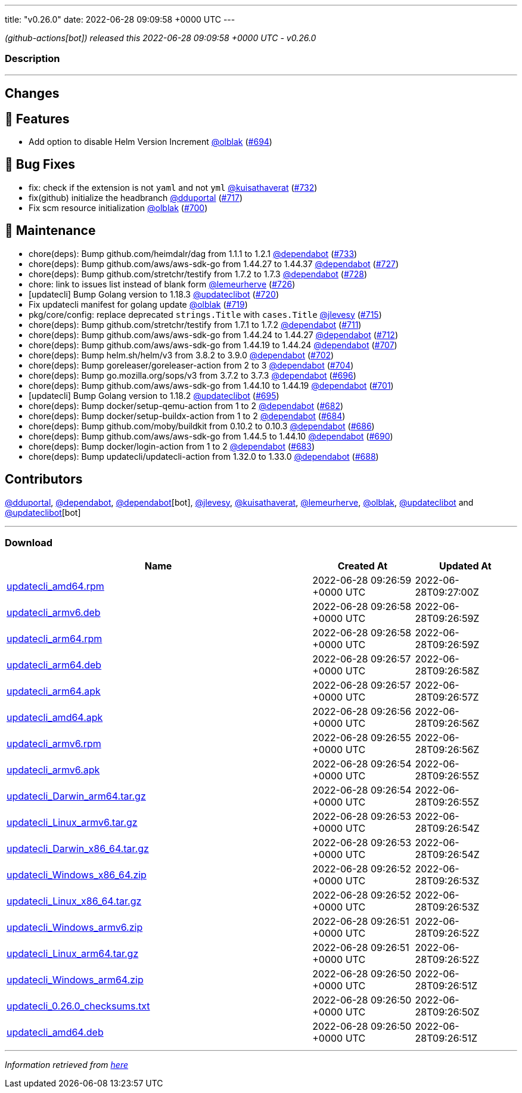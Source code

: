 ---
title: "v0.26.0"
date: 2022-06-28 09:09:58 +0000 UTC
---

// Disclaimer: this file is generated, do not edit it manually.


__ (github-actions[bot]) released this 2022-06-28 09:09:58 +0000 UTC - v0.26.0__


=== Description

---

++++

<h2>Changes</h2>
<h2>🚀 Features</h2>
<ul>
<li>Add option to disable Helm Version Increment <a class="user-mention notranslate" data-hovercard-type="user" data-hovercard-url="/users/olblak/hovercard" data-octo-click="hovercard-link-click" data-octo-dimensions="link_type:self" href="https://github.com/olblak">@olblak</a> (<a class="issue-link js-issue-link" data-error-text="Failed to load title" data-id="1231548886" data-permission-text="Title is private" data-url="https://github.com/updatecli/updatecli/issues/694" data-hovercard-type="pull_request" data-hovercard-url="/updatecli/updatecli/pull/694/hovercard" href="https://github.com/updatecli/updatecli/pull/694">#694</a>)</li>
</ul>
<h2>🐛 Bug Fixes</h2>
<ul>
<li>fix: check if the extension is not <code>yaml</code> and not <code>yml</code> <a class="user-mention notranslate" data-hovercard-type="user" data-hovercard-url="/users/kuisathaverat/hovercard" data-octo-click="hovercard-link-click" data-octo-dimensions="link_type:self" href="https://github.com/kuisathaverat">@kuisathaverat</a> (<a class="issue-link js-issue-link" data-error-text="Failed to load title" data-id="1283916375" data-permission-text="Title is private" data-url="https://github.com/updatecli/updatecli/issues/732" data-hovercard-type="pull_request" data-hovercard-url="/updatecli/updatecli/pull/732/hovercard" href="https://github.com/updatecli/updatecli/pull/732">#732</a>)</li>
<li>fix(github) initialize the headbranch  <a class="user-mention notranslate" data-hovercard-type="user" data-hovercard-url="/users/dduportal/hovercard" data-octo-click="hovercard-link-click" data-octo-dimensions="link_type:self" href="https://github.com/dduportal">@dduportal</a> (<a class="issue-link js-issue-link" data-error-text="Failed to load title" data-id="1268686432" data-permission-text="Title is private" data-url="https://github.com/updatecli/updatecli/issues/717" data-hovercard-type="pull_request" data-hovercard-url="/updatecli/updatecli/pull/717/hovercard" href="https://github.com/updatecli/updatecli/pull/717">#717</a>)</li>
<li>Fix scm resource initialization <a class="user-mention notranslate" data-hovercard-type="user" data-hovercard-url="/users/olblak/hovercard" data-octo-click="hovercard-link-click" data-octo-dimensions="link_type:self" href="https://github.com/olblak">@olblak</a> (<a class="issue-link js-issue-link" data-error-text="Failed to load title" data-id="1244071144" data-permission-text="Title is private" data-url="https://github.com/updatecli/updatecli/issues/700" data-hovercard-type="pull_request" data-hovercard-url="/updatecli/updatecli/pull/700/hovercard" href="https://github.com/updatecli/updatecli/pull/700">#700</a>)</li>
</ul>
<h2>🧰 Maintenance</h2>
<ul>
<li>chore(deps): Bump github.com/heimdalr/dag from 1.1.1 to 1.2.1 <a class="user-mention notranslate" data-hovercard-type="organization" data-hovercard-url="/orgs/dependabot/hovercard" data-octo-click="hovercard-link-click" data-octo-dimensions="link_type:self" href="https://github.com/dependabot">@dependabot</a> (<a class="issue-link js-issue-link" data-error-text="Failed to load title" data-id="1285636166" data-permission-text="Title is private" data-url="https://github.com/updatecli/updatecli/issues/733" data-hovercard-type="pull_request" data-hovercard-url="/updatecli/updatecli/pull/733/hovercard" href="https://github.com/updatecli/updatecli/pull/733">#733</a>)</li>
<li>chore(deps): Bump github.com/aws/aws-sdk-go from 1.44.27 to 1.44.37 <a class="user-mention notranslate" data-hovercard-type="organization" data-hovercard-url="/orgs/dependabot/hovercard" data-octo-click="hovercard-link-click" data-octo-dimensions="link_type:self" href="https://github.com/dependabot">@dependabot</a> (<a class="issue-link js-issue-link" data-error-text="Failed to load title" data-id="1276766692" data-permission-text="Title is private" data-url="https://github.com/updatecli/updatecli/issues/727" data-hovercard-type="pull_request" data-hovercard-url="/updatecli/updatecli/pull/727/hovercard" href="https://github.com/updatecli/updatecli/pull/727">#727</a>)</li>
<li>chore(deps): Bump github.com/stretchr/testify from 1.7.2 to 1.7.3 <a class="user-mention notranslate" data-hovercard-type="organization" data-hovercard-url="/orgs/dependabot/hovercard" data-octo-click="hovercard-link-click" data-octo-dimensions="link_type:self" href="https://github.com/dependabot">@dependabot</a> (<a class="issue-link js-issue-link" data-error-text="Failed to load title" data-id="1276767261" data-permission-text="Title is private" data-url="https://github.com/updatecli/updatecli/issues/728" data-hovercard-type="pull_request" data-hovercard-url="/updatecli/updatecli/pull/728/hovercard" href="https://github.com/updatecli/updatecli/pull/728">#728</a>)</li>
<li>chore: link to issues list instead of blank form <a class="user-mention notranslate" data-hovercard-type="user" data-hovercard-url="/users/lemeurherve/hovercard" data-octo-click="hovercard-link-click" data-octo-dimensions="link_type:self" href="https://github.com/lemeurherve">@lemeurherve</a> (<a class="issue-link js-issue-link" data-error-text="Failed to load title" data-id="1276010256" data-permission-text="Title is private" data-url="https://github.com/updatecli/updatecli/issues/726" data-hovercard-type="pull_request" data-hovercard-url="/updatecli/updatecli/pull/726/hovercard" href="https://github.com/updatecli/updatecli/pull/726">#726</a>)</li>
<li>[updatecli] Bump Golang version to 1.18.3 <a class="user-mention notranslate" data-hovercard-type="user" data-hovercard-url="/users/updateclibot/hovercard" data-octo-click="hovercard-link-click" data-octo-dimensions="link_type:self" href="https://github.com/updateclibot">@updateclibot</a> (<a class="issue-link js-issue-link" data-error-text="Failed to load title" data-id="1272149790" data-permission-text="Title is private" data-url="https://github.com/updatecli/updatecli/issues/720" data-hovercard-type="pull_request" data-hovercard-url="/updatecli/updatecli/pull/720/hovercard" href="https://github.com/updatecli/updatecli/pull/720">#720</a>)</li>
<li>Fix updatecli manifest for golang update <a class="user-mention notranslate" data-hovercard-type="user" data-hovercard-url="/users/olblak/hovercard" data-octo-click="hovercard-link-click" data-octo-dimensions="link_type:self" href="https://github.com/olblak">@olblak</a> (<a class="issue-link js-issue-link" data-error-text="Failed to load title" data-id="1272147556" data-permission-text="Title is private" data-url="https://github.com/updatecli/updatecli/issues/719" data-hovercard-type="pull_request" data-hovercard-url="/updatecli/updatecli/pull/719/hovercard" href="https://github.com/updatecli/updatecli/pull/719">#719</a>)</li>
<li>pkg/core/config: replace deprecated <code>strings.Title</code> with <code>cases.Title</code> <a class="user-mention notranslate" data-hovercard-type="user" data-hovercard-url="/users/jlevesy/hovercard" data-octo-click="hovercard-link-click" data-octo-dimensions="link_type:self" href="https://github.com/jlevesy">@jlevesy</a> (<a class="issue-link js-issue-link" data-error-text="Failed to load title" data-id="1267513299" data-permission-text="Title is private" data-url="https://github.com/updatecli/updatecli/issues/715" data-hovercard-type="pull_request" data-hovercard-url="/updatecli/updatecli/pull/715/hovercard" href="https://github.com/updatecli/updatecli/pull/715">#715</a>)</li>
<li>chore(deps): Bump github.com/stretchr/testify from 1.7.1 to 1.7.2 <a class="user-mention notranslate" data-hovercard-type="organization" data-hovercard-url="/orgs/dependabot/hovercard" data-octo-click="hovercard-link-click" data-octo-dimensions="link_type:self" href="https://github.com/dependabot">@dependabot</a> (<a class="issue-link js-issue-link" data-error-text="Failed to load title" data-id="1261697756" data-permission-text="Title is private" data-url="https://github.com/updatecli/updatecli/issues/711" data-hovercard-type="pull_request" data-hovercard-url="/updatecli/updatecli/pull/711/hovercard" href="https://github.com/updatecli/updatecli/pull/711">#711</a>)</li>
<li>chore(deps): Bump github.com/aws/aws-sdk-go from 1.44.24 to 1.44.27 <a class="user-mention notranslate" data-hovercard-type="organization" data-hovercard-url="/orgs/dependabot/hovercard" data-octo-click="hovercard-link-click" data-octo-dimensions="link_type:self" href="https://github.com/dependabot">@dependabot</a> (<a class="issue-link js-issue-link" data-error-text="Failed to load title" data-id="1261698298" data-permission-text="Title is private" data-url="https://github.com/updatecli/updatecli/issues/712" data-hovercard-type="pull_request" data-hovercard-url="/updatecli/updatecli/pull/712/hovercard" href="https://github.com/updatecli/updatecli/pull/712">#712</a>)</li>
<li>chore(deps): Bump github.com/aws/aws-sdk-go from 1.44.19 to 1.44.24 <a class="user-mention notranslate" data-hovercard-type="organization" data-hovercard-url="/orgs/dependabot/hovercard" data-octo-click="hovercard-link-click" data-octo-dimensions="link_type:self" href="https://github.com/dependabot">@dependabot</a> (<a class="issue-link js-issue-link" data-error-text="Failed to load title" data-id="1252579722" data-permission-text="Title is private" data-url="https://github.com/updatecli/updatecli/issues/707" data-hovercard-type="pull_request" data-hovercard-url="/updatecli/updatecli/pull/707/hovercard" href="https://github.com/updatecli/updatecli/pull/707">#707</a>)</li>
<li>chore(deps): Bump helm.sh/helm/v3 from 3.8.2 to 3.9.0 <a class="user-mention notranslate" data-hovercard-type="organization" data-hovercard-url="/orgs/dependabot/hovercard" data-octo-click="hovercard-link-click" data-octo-dimensions="link_type:self" href="https://github.com/dependabot">@dependabot</a> (<a class="issue-link js-issue-link" data-error-text="Failed to load title" data-id="1244994557" data-permission-text="Title is private" data-url="https://github.com/updatecli/updatecli/issues/702" data-hovercard-type="pull_request" data-hovercard-url="/updatecli/updatecli/pull/702/hovercard" href="https://github.com/updatecli/updatecli/pull/702">#702</a>)</li>
<li>chore(deps): Bump goreleaser/goreleaser-action from 2 to 3 <a class="user-mention notranslate" data-hovercard-type="organization" data-hovercard-url="/orgs/dependabot/hovercard" data-octo-click="hovercard-link-click" data-octo-dimensions="link_type:self" href="https://github.com/dependabot">@dependabot</a> (<a class="issue-link js-issue-link" data-error-text="Failed to load title" data-id="1244995311" data-permission-text="Title is private" data-url="https://github.com/updatecli/updatecli/issues/704" data-hovercard-type="pull_request" data-hovercard-url="/updatecli/updatecli/pull/704/hovercard" href="https://github.com/updatecli/updatecli/pull/704">#704</a>)</li>
<li>chore(deps): Bump go.mozilla.org/sops/v3 from 3.7.2 to 3.7.3 <a class="user-mention notranslate" data-hovercard-type="organization" data-hovercard-url="/orgs/dependabot/hovercard" data-octo-click="hovercard-link-click" data-octo-dimensions="link_type:self" href="https://github.com/dependabot">@dependabot</a> (<a class="issue-link js-issue-link" data-error-text="Failed to load title" data-id="1236987230" data-permission-text="Title is private" data-url="https://github.com/updatecli/updatecli/issues/696" data-hovercard-type="pull_request" data-hovercard-url="/updatecli/updatecli/pull/696/hovercard" href="https://github.com/updatecli/updatecli/pull/696">#696</a>)</li>
<li>chore(deps): Bump github.com/aws/aws-sdk-go from 1.44.10 to 1.44.19 <a class="user-mention notranslate" data-hovercard-type="organization" data-hovercard-url="/orgs/dependabot/hovercard" data-octo-click="hovercard-link-click" data-octo-dimensions="link_type:self" href="https://github.com/dependabot">@dependabot</a> (<a class="issue-link js-issue-link" data-error-text="Failed to load title" data-id="1244665162" data-permission-text="Title is private" data-url="https://github.com/updatecli/updatecli/issues/701" data-hovercard-type="pull_request" data-hovercard-url="/updatecli/updatecli/pull/701/hovercard" href="https://github.com/updatecli/updatecli/pull/701">#701</a>)</li>
<li>[updatecli] Bump Golang version to 1.18.2 <a class="user-mention notranslate" data-hovercard-type="user" data-hovercard-url="/users/updateclibot/hovercard" data-octo-click="hovercard-link-click" data-octo-dimensions="link_type:self" href="https://github.com/updateclibot">@updateclibot</a> (<a class="issue-link js-issue-link" data-error-text="Failed to load title" data-id="1231795635" data-permission-text="Title is private" data-url="https://github.com/updatecli/updatecli/issues/695" data-hovercard-type="pull_request" data-hovercard-url="/updatecli/updatecli/pull/695/hovercard" href="https://github.com/updatecli/updatecli/pull/695">#695</a>)</li>
<li>chore(deps): Bump docker/setup-qemu-action from 1 to 2 <a class="user-mention notranslate" data-hovercard-type="organization" data-hovercard-url="/orgs/dependabot/hovercard" data-octo-click="hovercard-link-click" data-octo-dimensions="link_type:self" href="https://github.com/dependabot">@dependabot</a> (<a class="issue-link js-issue-link" data-error-text="Failed to load title" data-id="1227728917" data-permission-text="Title is private" data-url="https://github.com/updatecli/updatecli/issues/682" data-hovercard-type="pull_request" data-hovercard-url="/updatecli/updatecli/pull/682/hovercard" href="https://github.com/updatecli/updatecli/pull/682">#682</a>)</li>
<li>chore(deps): Bump docker/setup-buildx-action from 1 to 2 <a class="user-mention notranslate" data-hovercard-type="organization" data-hovercard-url="/orgs/dependabot/hovercard" data-octo-click="hovercard-link-click" data-octo-dimensions="link_type:self" href="https://github.com/dependabot">@dependabot</a> (<a class="issue-link js-issue-link" data-error-text="Failed to load title" data-id="1227729079" data-permission-text="Title is private" data-url="https://github.com/updatecli/updatecli/issues/684" data-hovercard-type="pull_request" data-hovercard-url="/updatecli/updatecli/pull/684/hovercard" href="https://github.com/updatecli/updatecli/pull/684">#684</a>)</li>
<li>chore(deps): Bump github.com/moby/buildkit from 0.10.2 to 0.10.3 <a class="user-mention notranslate" data-hovercard-type="organization" data-hovercard-url="/orgs/dependabot/hovercard" data-octo-click="hovercard-link-click" data-octo-dimensions="link_type:self" href="https://github.com/dependabot">@dependabot</a> (<a class="issue-link js-issue-link" data-error-text="Failed to load title" data-id="1229542893" data-permission-text="Title is private" data-url="https://github.com/updatecli/updatecli/issues/686" data-hovercard-type="pull_request" data-hovercard-url="/updatecli/updatecli/pull/686/hovercard" href="https://github.com/updatecli/updatecli/pull/686">#686</a>)</li>
<li>chore(deps): Bump github.com/aws/aws-sdk-go from 1.44.5 to 1.44.10 <a class="user-mention notranslate" data-hovercard-type="organization" data-hovercard-url="/orgs/dependabot/hovercard" data-octo-click="hovercard-link-click" data-octo-dimensions="link_type:self" href="https://github.com/dependabot">@dependabot</a> (<a class="issue-link js-issue-link" data-error-text="Failed to load title" data-id="1230113924" data-permission-text="Title is private" data-url="https://github.com/updatecli/updatecli/issues/690" data-hovercard-type="pull_request" data-hovercard-url="/updatecli/updatecli/pull/690/hovercard" href="https://github.com/updatecli/updatecli/pull/690">#690</a>)</li>
<li>chore(deps): Bump docker/login-action from 1 to 2 <a class="user-mention notranslate" data-hovercard-type="organization" data-hovercard-url="/orgs/dependabot/hovercard" data-octo-click="hovercard-link-click" data-octo-dimensions="link_type:self" href="https://github.com/dependabot">@dependabot</a> (<a class="issue-link js-issue-link" data-error-text="Failed to load title" data-id="1227729006" data-permission-text="Title is private" data-url="https://github.com/updatecli/updatecli/issues/683" data-hovercard-type="pull_request" data-hovercard-url="/updatecli/updatecli/pull/683/hovercard" href="https://github.com/updatecli/updatecli/pull/683">#683</a>)</li>
<li>chore(deps): Bump updatecli/updatecli-action from 1.32.0 to 1.33.0 <a class="user-mention notranslate" data-hovercard-type="organization" data-hovercard-url="/orgs/dependabot/hovercard" data-octo-click="hovercard-link-click" data-octo-dimensions="link_type:self" href="https://github.com/dependabot">@dependabot</a> (<a class="issue-link js-issue-link" data-error-text="Failed to load title" data-id="1229549077" data-permission-text="Title is private" data-url="https://github.com/updatecli/updatecli/issues/688" data-hovercard-type="pull_request" data-hovercard-url="/updatecli/updatecli/pull/688/hovercard" href="https://github.com/updatecli/updatecli/pull/688">#688</a>)</li>
</ul>
<h2>Contributors</h2>
<p><a class="user-mention notranslate" data-hovercard-type="user" data-hovercard-url="/users/dduportal/hovercard" data-octo-click="hovercard-link-click" data-octo-dimensions="link_type:self" href="https://github.com/dduportal">@dduportal</a>, <a class="user-mention notranslate" data-hovercard-type="organization" data-hovercard-url="/orgs/dependabot/hovercard" data-octo-click="hovercard-link-click" data-octo-dimensions="link_type:self" href="https://github.com/dependabot">@dependabot</a>, <a class="user-mention notranslate" data-hovercard-type="organization" data-hovercard-url="/orgs/dependabot/hovercard" data-octo-click="hovercard-link-click" data-octo-dimensions="link_type:self" href="https://github.com/dependabot">@dependabot</a>[bot], <a class="user-mention notranslate" data-hovercard-type="user" data-hovercard-url="/users/jlevesy/hovercard" data-octo-click="hovercard-link-click" data-octo-dimensions="link_type:self" href="https://github.com/jlevesy">@jlevesy</a>, <a class="user-mention notranslate" data-hovercard-type="user" data-hovercard-url="/users/kuisathaverat/hovercard" data-octo-click="hovercard-link-click" data-octo-dimensions="link_type:self" href="https://github.com/kuisathaverat">@kuisathaverat</a>, <a class="user-mention notranslate" data-hovercard-type="user" data-hovercard-url="/users/lemeurherve/hovercard" data-octo-click="hovercard-link-click" data-octo-dimensions="link_type:self" href="https://github.com/lemeurherve">@lemeurherve</a>, <a class="user-mention notranslate" data-hovercard-type="user" data-hovercard-url="/users/olblak/hovercard" data-octo-click="hovercard-link-click" data-octo-dimensions="link_type:self" href="https://github.com/olblak">@olblak</a>, <a class="user-mention notranslate" data-hovercard-type="user" data-hovercard-url="/users/updateclibot/hovercard" data-octo-click="hovercard-link-click" data-octo-dimensions="link_type:self" href="https://github.com/updateclibot">@updateclibot</a> and <a class="user-mention notranslate" data-hovercard-type="user" data-hovercard-url="/users/updateclibot/hovercard" data-octo-click="hovercard-link-click" data-octo-dimensions="link_type:self" href="https://github.com/updateclibot">@updateclibot</a>[bot]</p>

++++

---



=== Download

[cols="3,1,1" options="header" frame="all" grid="rows"]
|===
| Name | Created At | Updated At

| link:https://github.com/updatecli/updatecli/releases/download/v0.26.0/updatecli_amd64.rpm[updatecli_amd64.rpm] | 2022-06-28 09:26:59 +0000 UTC | 2022-06-28T09:27:00Z

| link:https://github.com/updatecli/updatecli/releases/download/v0.26.0/updatecli_armv6.deb[updatecli_armv6.deb] | 2022-06-28 09:26:58 +0000 UTC | 2022-06-28T09:26:59Z

| link:https://github.com/updatecli/updatecli/releases/download/v0.26.0/updatecli_arm64.rpm[updatecli_arm64.rpm] | 2022-06-28 09:26:58 +0000 UTC | 2022-06-28T09:26:59Z

| link:https://github.com/updatecli/updatecli/releases/download/v0.26.0/updatecli_arm64.deb[updatecli_arm64.deb] | 2022-06-28 09:26:57 +0000 UTC | 2022-06-28T09:26:58Z

| link:https://github.com/updatecli/updatecli/releases/download/v0.26.0/updatecli_arm64.apk[updatecli_arm64.apk] | 2022-06-28 09:26:57 +0000 UTC | 2022-06-28T09:26:57Z

| link:https://github.com/updatecli/updatecli/releases/download/v0.26.0/updatecli_amd64.apk[updatecli_amd64.apk] | 2022-06-28 09:26:56 +0000 UTC | 2022-06-28T09:26:56Z

| link:https://github.com/updatecli/updatecli/releases/download/v0.26.0/updatecli_armv6.rpm[updatecli_armv6.rpm] | 2022-06-28 09:26:55 +0000 UTC | 2022-06-28T09:26:56Z

| link:https://github.com/updatecli/updatecli/releases/download/v0.26.0/updatecli_armv6.apk[updatecli_armv6.apk] | 2022-06-28 09:26:54 +0000 UTC | 2022-06-28T09:26:55Z

| link:https://github.com/updatecli/updatecli/releases/download/v0.26.0/updatecli_Darwin_arm64.tar.gz[updatecli_Darwin_arm64.tar.gz] | 2022-06-28 09:26:54 +0000 UTC | 2022-06-28T09:26:55Z

| link:https://github.com/updatecli/updatecli/releases/download/v0.26.0/updatecli_Linux_armv6.tar.gz[updatecli_Linux_armv6.tar.gz] | 2022-06-28 09:26:53 +0000 UTC | 2022-06-28T09:26:54Z

| link:https://github.com/updatecli/updatecli/releases/download/v0.26.0/updatecli_Darwin_x86_64.tar.gz[updatecli_Darwin_x86_64.tar.gz] | 2022-06-28 09:26:53 +0000 UTC | 2022-06-28T09:26:54Z

| link:https://github.com/updatecli/updatecli/releases/download/v0.26.0/updatecli_Windows_x86_64.zip[updatecli_Windows_x86_64.zip] | 2022-06-28 09:26:52 +0000 UTC | 2022-06-28T09:26:53Z

| link:https://github.com/updatecli/updatecli/releases/download/v0.26.0/updatecli_Linux_x86_64.tar.gz[updatecli_Linux_x86_64.tar.gz] | 2022-06-28 09:26:52 +0000 UTC | 2022-06-28T09:26:53Z

| link:https://github.com/updatecli/updatecli/releases/download/v0.26.0/updatecli_Windows_armv6.zip[updatecli_Windows_armv6.zip] | 2022-06-28 09:26:51 +0000 UTC | 2022-06-28T09:26:52Z

| link:https://github.com/updatecli/updatecli/releases/download/v0.26.0/updatecli_Linux_arm64.tar.gz[updatecli_Linux_arm64.tar.gz] | 2022-06-28 09:26:51 +0000 UTC | 2022-06-28T09:26:52Z

| link:https://github.com/updatecli/updatecli/releases/download/v0.26.0/updatecli_Windows_arm64.zip[updatecli_Windows_arm64.zip] | 2022-06-28 09:26:50 +0000 UTC | 2022-06-28T09:26:51Z

| link:https://github.com/updatecli/updatecli/releases/download/v0.26.0/updatecli_0.26.0_checksums.txt[updatecli_0.26.0_checksums.txt] | 2022-06-28 09:26:50 +0000 UTC | 2022-06-28T09:26:50Z

| link:https://github.com/updatecli/updatecli/releases/download/v0.26.0/updatecli_amd64.deb[updatecli_amd64.deb] | 2022-06-28 09:26:50 +0000 UTC | 2022-06-28T09:26:51Z

|===


---

__Information retrieved from link:https://github.com/updatecli/updatecli/releases/tag/v0.26.0[here]__

